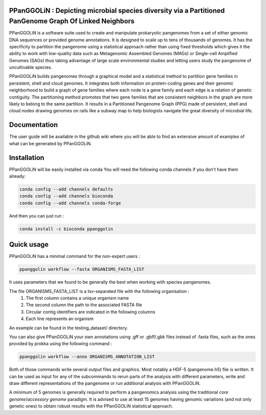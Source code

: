 PPanGGOLiN : Depicting microbial species diversity via a Partitioned PanGenome Graph Of Linked Neighbors
========================================================================================================

PPanGGOLiN is a software suite used to create and manipulate prokaryotic pangenomes from a set of either genomic DNA sequences or provided genome annotations. It is designed to scale up to tens of thousands of genomes. It has the specificity to partition the pangenome using a statistical approach rather than using fixed thresholds which gives it the ability to work with low-quality data such as Metagenomic Assembled Genomes (MAGs) or Single-cell Amplified Genomes (SAGs) thus taking advantage of large scale environmental studies and letting users study the pangenome of uncultivable species.

PPanGGOLiN builds pangenomes through a graphical model and a statistical method to partition gene families in persistent, shell and cloud genomes. It integrates both information on protein-coding genes and their genomic neighborhood to build a graph of gene families where each node is a gene family and each edge is a relation of genetic contiguity. The partitioning method promotes that two gene families that are consistent neighbors in the graph are more likely to belong to the same partition. It results in a Partitioned Pangenome Graph (PPG) made of persistent, shell and cloud nodes drawing genomes on rails like a subway map to help biologists navigate the great diversity of microbial life.

.. image:: https://api.codacy.com/project/badge/Grade/a24bff9354504a3294f4acf70681765a
   :alt: Codacy Badge
   :target: https://app.codacy.com/app/axbazin/PPanGGOLiN?utm_source=github.com&utm_medium=referral&utm_content=labgem/PPanGGOLiN&utm_campaign=Badge_Grade_Settings
 
.. image:: https://api.codacy.com/project/badge/Coverage/806fdcd8d04a469e8233728780576160    
   :target: https://www.codacy.com/app/axbazin/PPanGGOLiN?utm_source=github.com&amp;utm_medium=referral&amp;utm_content=labgem/PPanGGOLiN&amp;utm_campaign=Badge_Coverage


.. image:: images/logo.png
    :align: center

Documentation
=============

The user guide will be available in the github wiki where you will be able to find an extensive amount of examples of what can be generated by PPanGGOLiN.

Installation
============


PPanGGOLiN will be easily installed via conda
You will need the following conda channels if you don't have them already:

.. code:: bash

	conda config --add channels defaults
	conda config --add channels bioconda
	conda config --add channels conda-forge

And then you can just run :

.. code:: bash

	conda install -c bioconda ppanggolin

Quick usage
===========

PPanGGOLiN has a minimal command for the non-expert users :

.. code:: bash

	ppanggolin workflow --fasta ORGANISMS_FASTA_LIST

It uses parameters that we found to be generally the best when working with species pangenomes.

The file ORGANISMS_FASTA_LIST is a tsv-separated file with the following organisation :
	1. The first column contains a unique organism name
	2. The second column the path to the associated FASTA file
	3. Circular contig identifiers are indicated in the following columns
	4. Each line represents an organism

An example can be found in the testing_dataset/ directory.

You can also give PPanGGOLiN your own annotations using .gff or .gbff/.gbk files instead of .fasta files, such as the ones provided by prokka using the following command :

.. code:: bash

	ppanggolin workflow --anno ORGANISMS_ANNOTATION_LIST

Both of those commands write several output files and graphics. Most notably a HDF-5 (pangenome.h5) file is written. It can be used as input for any of the subcommands to rerun parts of the analysis with different parameters, write and draw different representations of the pangenome or run additional analysis with PPanGGOLiN.

A minimum of 5 genomes is generally required to perform a pangenomics analysis using the traditional *core genome*/*accessory genome* paradigm. It is advised to use at least 15 genomes having genomic variations (and not only genetic ones) to obtain robust results with the PPanGGOLiN statistical approach.
